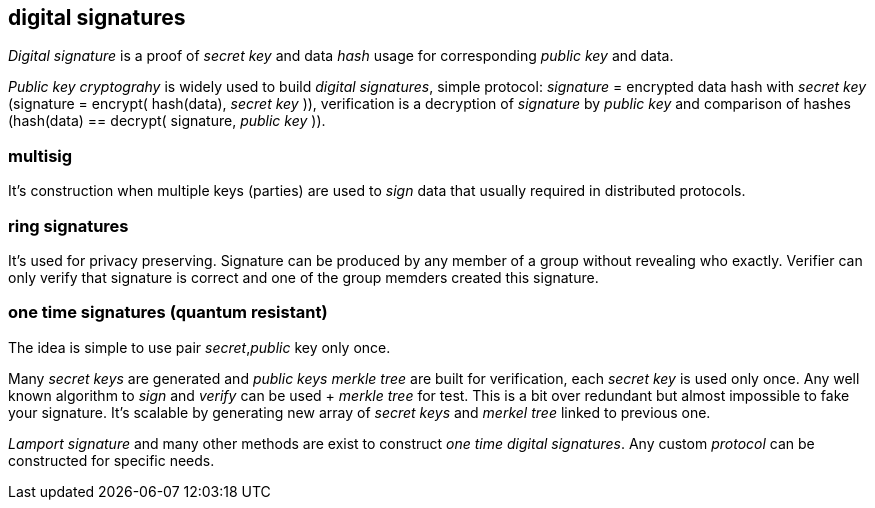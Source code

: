 == digital signatures
[%hardbreaks]

_Digital signature_ is a proof of _secret key_ and data _hash_ usage for corresponding _public key_ and data.

_Public key cryptograhy_ is widely used to build _digital signatures_, simple protocol: _signature_ = encrypted data hash with _secret key_ (signature = encrypt( hash(data), _secret key_ )), verification is a decryption of _signature_ by _public key_ and comparison of hashes (hash(data) == decrypt( signature, _public key_ )).

=== multisig
It's construction when multiple keys (parties) are used to _sign_ data that usually required in distributed protocols.

=== ring signatures
It's used for privacy preserving. Signature can be produced by any member of a group without revealing who exactly. Verifier can only verify that signature is correct and one of the group memders created this signature.

=== one time signatures (quantum resistant)
The idea is simple to use pair _secret_,_public_ key only once.

Many _secret keys_ are generated and _public keys_ _merkle tree_ are built for verification, each _secret key_ is used only once. Any well known algorithm to _sign_ and _verify_ can be used + _merkle tree_ for test. This is a bit over redundant but almost impossible to fake your signature. It's scalable by generating new array of _secret keys_ and _merkel tree_ linked to previous one.

_Lamport signature_ and many other methods are exist to construct _one time_ _digital signatures_. Any custom _protocol_ can be constructed for specific needs.